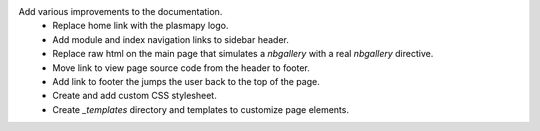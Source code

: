 Add various improvements to the documentation.
    * Replace home link with the plasmapy logo.
    * Add module and index navigation links to sidebar header.
    * Replace raw html on the main page that simulates a `nbgallery` with a real
      `nbgallery` directive.
    * Move link to view page source code from the header to footer.
    * Add link to footer the jumps the user back to the top of the page.
    * Create and add custom CSS stylesheet.
    * Create `_templates` directory and templates to customize page elements.
